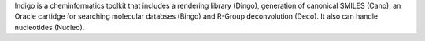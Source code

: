 .. title: Indigo
.. slug: indigo
.. date: 2013-03-04
.. tags: Cheminformatics, GPL, C++
.. link: http://opensource.scitouch.net/indigo
.. category: Open Source
.. type: text open_source
.. comments: 

Indigo is a cheminformatics toolkit that includes a rendering library (Dingo), generation of canonical SMILES (Cano), an Oracle cartidge for searching molecular databses (Bingo) and R-Group deconvolution (Deco). It also can handle nucleotides (Nucleo).
